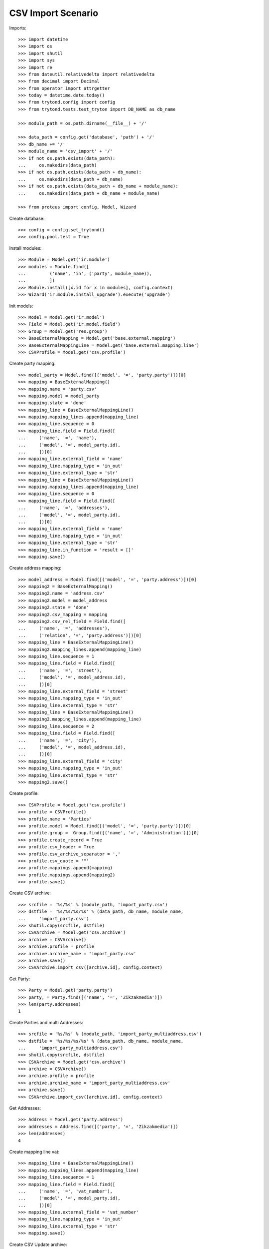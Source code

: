 ===================
CSV Import Scenario
===================

Imports::

    >>> import datetime
    >>> import os
    >>> import shutil
    >>> import sys
    >>> import re
    >>> from dateutil.relativedelta import relativedelta
    >>> from decimal import Decimal
    >>> from operator import attrgetter
    >>> today = datetime.date.today()
    >>> from trytond.config import config
    >>> from trytond.tests.test_tryton import DB_NAME as db_name

    >>> module_path = os.path.dirname(__file__) + '/'

    >>> data_path = config.get('database', 'path') + '/'
    >>> db_name += '/'
    >>> module_name = 'csv_import' + '/'
    >>> if not os.path.exists(data_path):
    ...     os.makedirs(data_path)
    >>> if not os.path.exists(data_path + db_name):
    ...     os.makedirs(data_path + db_name)
    >>> if not os.path.exists(data_path + db_name + module_name):
    ...     os.makedirs(data_path + db_name + module_name)

    >>> from proteus import config, Model, Wizard

Create database::

    >>> config = config.set_trytond()
    >>> config.pool.test = True

Install modules::

    >>> Module = Model.get('ir.module')
    >>> modules = Module.find([
    ...         ('name', 'in', ('party', module_name)),
    ...         ])
    >>> Module.install([x.id for x in modules], config.context)
    >>> Wizard('ir.module.install_upgrade').execute('upgrade')

Init models::

    >>> Model = Model.get('ir.model')
    >>> Field = Model.get('ir.model.field')
    >>> Group = Model.get('res.group')
    >>> BaseExternalMapping = Model.get('base.external.mapping')
    >>> BaseExternalMappingLine = Model.get('base.external.mapping.line')
    >>> CSVProfile = Model.get('csv.profile')

Create party mapping::

    >>> model_party = Model.find([('model', '=', 'party.party')])[0]
    >>> mapping = BaseExternalMapping()
    >>> mapping.name = 'party.csv'
    >>> mapping.model = model_party
    >>> mapping.state = 'done'
    >>> mapping_line = BaseExternalMappingLine()
    >>> mapping.mapping_lines.append(mapping_line)
    >>> mapping_line.sequence = 0
    >>> mapping_line.field = Field.find([
    ...     ('name', '=', 'name'),
    ...     ('model', '=', model_party.id),
    ...     ])[0]
    >>> mapping_line.external_field = 'name'
    >>> mapping_line.mapping_type = 'in_out'
    >>> mapping_line.external_type = 'str'
    >>> mapping_line = BaseExternalMappingLine()
    >>> mapping.mapping_lines.append(mapping_line)
    >>> mapping_line.sequence = 0
    >>> mapping_line.field = Field.find([
    ...     ('name', '=', 'addresses'),
    ...     ('model', '=', model_party.id),
    ...     ])[0]
    >>> mapping_line.external_field = 'name'
    >>> mapping_line.mapping_type = 'in_out'
    >>> mapping_line.external_type = 'str'
    >>> mapping_line.in_function = 'result = []'
    >>> mapping.save()

Create address mapping::

    >>> model_address = Model.find([('model', '=', 'party.address')])[0]
    >>> mapping2 = BaseExternalMapping()
    >>> mapping2.name = 'address.csv'
    >>> mapping2.model = model_address
    >>> mapping2.state = 'done'
    >>> mapping2.csv_mapping = mapping
    >>> mapping2.csv_rel_field = Field.find([
    ...     ('name', '=', 'addresses'),
    ...     ('relation', '=', 'party.address')])[0]
    >>> mapping_line = BaseExternalMappingLine()
    >>> mapping2.mapping_lines.append(mapping_line)
    >>> mapping_line.sequence = 1
    >>> mapping_line.field = Field.find([
    ...     ('name', '=', 'street'),
    ...     ('model', '=', model_address.id),
    ...     ])[0]
    >>> mapping_line.external_field = 'street'
    >>> mapping_line.mapping_type = 'in_out'
    >>> mapping_line.external_type = 'str'
    >>> mapping_line = BaseExternalMappingLine()
    >>> mapping2.mapping_lines.append(mapping_line)
    >>> mapping_line.sequence = 2
    >>> mapping_line.field = Field.find([
    ...     ('name', '=', 'city'),
    ...     ('model', '=', model_address.id),
    ...     ])[0]
    >>> mapping_line.external_field = 'city'
    >>> mapping_line.mapping_type = 'in_out'
    >>> mapping_line.external_type = 'str'
    >>> mapping2.save()

Create profile::

    >>> CSVProfile = Model.get('csv.profile')
    >>> profile = CSVProfile()
    >>> profile.name = 'Parties'
    >>> profile.model = Model.find([('model', '=', 'party.party')])[0]
    >>> profile.group =  Group.find([('name', '=', 'Administration')])[0]
    >>> profile.create_record = True
    >>> profile.csv_header = True
    >>> profile.csv_archive_separator = ','
    >>> profile.csv_quote = '"'
    >>> profile.mappings.append(mapping)
    >>> profile.mappings.append(mapping2)
    >>> profile.save()

Create CSV archive::

    >>> srcfile = '%s/%s' % (module_path, 'import_party.csv')
    >>> dstfile = '%s/%s/%s/%s' % (data_path, db_name, module_name,
    ...     'import_party.csv')
    >>> shutil.copy(srcfile, dstfile)
    >>> CSVArchive = Model.get('csv.archive')
    >>> archive = CSVArchive()
    >>> archive.profile = profile
    >>> archive.archive_name = 'import_party.csv'
    >>> archive.save()
    >>> CSVArchive.import_csv([archive.id], config.context)

Get Party::

    >>> Party = Model.get('party.party')
    >>> party, = Party.find([('name', '=', 'Zikzakmedia')])
    >>> len(party.addresses)
    1

Create Parties and multi Addresses::

    >>> srcfile = '%s/%s' % (module_path, 'import_party_multiaddress.csv')
    >>> dstfile = '%s/%s/%s/%s' % (data_path, db_name, module_name,
    ...     'import_party_multiaddress.csv')
    >>> shutil.copy(srcfile, dstfile)
    >>> CSVArchive = Model.get('csv.archive')
    >>> archive = CSVArchive()
    >>> archive.profile = profile
    >>> archive.archive_name = 'import_party_multiaddress.csv'
    >>> archive.save()
    >>> CSVArchive.import_csv([archive.id], config.context)

Get Addresses::

    >>> Address = Model.get('party.address')
    >>> addresses = Address.find([('party', '=', 'Zikzakmedia')])
    >>> len(addresses)
    4

Create mapping line vat::

    >>> mapping_line = BaseExternalMappingLine()
    >>> mapping.mapping_lines.append(mapping_line)
    >>> mapping_line.sequence = 1
    >>> mapping_line.field = Field.find([
    ...     ('name', '=', 'vat_number'),
    ...     ('model', '=', model_party.id),
    ...     ])[0]
    >>> mapping_line.external_field = 'vat_number'
    >>> mapping_line.mapping_type = 'in_out'
    >>> mapping_line.external_type = 'str'
    >>> mapping.save()

Create CSV Update archive::

    >>> srcfile = '%s/%s' % (module_path, 'update_party.csv')
    >>> dstfile = '%s/%s/%s/%s' % (data_path, db_name, module_name,
    ...     'update_party.csv')
    >>> shutil.copy(srcfile, dstfile)
    >>> CSVArchive = Model.get('csv.archive')
    >>> archive = CSVArchive()
    >>> archive.profile = CSVProfile.find([])[0]
    >>> archive.archive_name = 'update_party.csv'
    >>> archive.save()
    >>> csv_update = CSVArchive.import_csv([archive.id], config.context)

Get Party by vat::

    >>> Party = Model.get('party.party')
    >>> parties = Party.find([('vat_number', '=', '123456789A')])
    >>> len(parties)
    1
